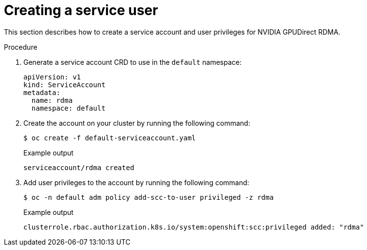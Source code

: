 // Module included in the following assemblies:
//
// * hardware_accelerators/rdma-remote-direct-memory-access.adoc

:_mod-docs-content-type: PROCEDURE
[id="rdma-creating-a-service-user_{context}"]

= Creating a service user

This section describes how to create a service account and user privileges for NVIDIA GPUDirect RDMA.

.Procedure

. Generate a service account CRD to use in the `default` namespace:
+
[source,terminal]
----
apiVersion: v1
kind: ServiceAccount
metadata:
  name: rdma
  namespace: default
----

. Create the account on your cluster by running the following command:
+
[source,terminal]
----
$ oc create -f default-serviceaccount.yaml 
----
+
.Example output
[source,terminal]
----
serviceaccount/rdma created
----

. Add user privileges to the account by running the following command:
+
[source,terminal]
----
$ oc -n default adm policy add-scc-to-user privileged -z rdma
----
+
.Example output
[source,terminal]
----
clusterrole.rbac.authorization.k8s.io/system:openshift:scc:privileged added: "rdma"
----